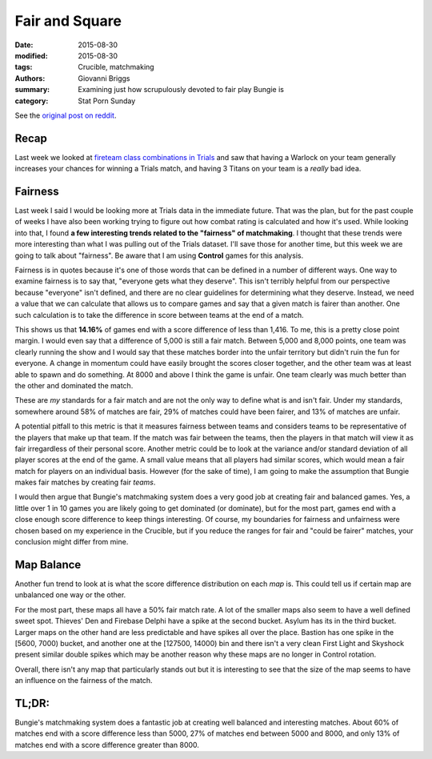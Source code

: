 Fair and Square
===============================================
:date: 2015-08-30
:modified: 2015-08-30
:tags: Crucible, matchmaking
:authors: Giovanni Briggs
:summary: Examining just how scrupulously devoted to fair play Bungie is
:category: Stat Porn Sunday

See the `original post on reddit <http://www.reddit.com>`_.

Recap
------
Last week we looked at `fireteam class combinations in Trials <https://www.reddit.com/r/DestinyTheGame/comments/3i3pnl/stat_porn_sunday_trials_of_osiris_character/>`_
and saw that having a Warlock on your team generally increases your chances for winning a Trials match, and having 3 Titans on your team is a *really* bad idea.

Fairness
---------
Last week I said I would be looking more at Trials data in the immediate future.
That was the plan, but for the past couple of weeks I have also been working trying to figure out how combat rating is calculated and how it's used.
While looking into that, I found **a few interesting trends related to the "fairness" of matchmaking**.
I thought that these trends were more interesting than what I was pulling out of the Trials dataset.  I'll save those for another time, but this week we are going to talk about "fairness".  Be aware that I am using **Control** games for this analysis.

Fairness is in quotes because it's one of those words that can be defined in a number of different ways.
One way to examine fairness is to say that, "everyone gets what they deserve".
This isn't terribly helpful from our perspective because "everyone" isn't defined, and there are no clear guidelines for determining what they deserve.
Instead, we need a value that we can calculate that allows us to compare games and say that a given match is fairer than another.
One such calculation is to take the difference in score between teams at the end of a match.

.. plot:: scoreDiff Distribution of Difference in Score between Teams
    :dir: ../pages/fullPlots/combatRating/

This shows us that **14.16%** of games end with a score difference of less than 1,416.
To me, this is a pretty close point margin.  
I would even say that a difference of 5,000 is still a fair match.
Between 5,000 and 8,000 points, one team was clearly running the show and I would say that these matches border into the unfair territory but didn't ruin the fun for everyone.
A change in momentum could have easily brought the scores closer together, and the other team was at least able to spawn and do something.
At 8000 and above I think the game is unfair.
One team clearly was much better than the other and dominated the match.

These are *my* standards for a fair match and are not the only way to define what is and isn't fair.
Under my standards, somewhere around 58% of matches are fair, 29% of matches could have been fairer, and 13% of matches are unfair.

A potential pitfall to this metric is that it measures fairness between teams and considers teams to be representative of the players that make up that team.
If the match was fair between the teams, then the players in that match will view it as fair irregardless of their personal score.
Another metric could be to look at the variance and/or standard deviation of all player scores at the end of the game.  
A small value means that all players had similar scores, which would mean a fair match for players on an individual basis.
However (for the sake of time), I am going to make the assumption that Bungie makes fair matches by creating fair *teams*.

I would then argue that Bungie's matchmaking system does a very good job at creating fair and balanced games.  
Yes, a little over 1 in 10 games you are likely going to get dominated (or dominate), but for the most part, games end with a close enough score difference to keep things interesting.
Of course, my boundaries for fairness and unfairness were chosen based on my experience in the Crucible, but if you reduce the ranges for fair and "could be fairer" matches, your conclusion might differ from mine.

Map Balance
------------
Another fun trend to look at is what the score difference distribution on each *map* is.
This could tell us if certain map are unbalanced one way or the other.

.. plot:: scoreDiffMap Distribution of Difference in Score between Teams on each Map
    :dir: ../pages/fullPlots/combatRating/

For the most part, these maps all have a 50% fair match rate.
A lot of the smaller maps also seem to have a well defined sweet spot.
Thieves' Den  and Firebase Delphi have a spike at the second bucket.  Asylum has its in the third bucket.
Larger maps on the other hand are less predictable and have spikes all over the place.  
Bastion has one spike in the [5600, 7000) bucket, and another one at the [127500, 14000) bin and there isn't a very clean
First Light and Skyshock present similar double spikes which may be another reason why these maps are no longer in Control rotation.

Overall, there isn't any map that particularly stands out but it is interesting to see that the size of the map seems to have an influence on the fairness of the match.

TL;DR:
--------
Bungie's matchmaking system does a fantastic job at creating well balanced and interesting matches.
About 60% of matches end with a score difference less than 5000, 27% of matches end between 5000 and 8000, and only 13% of matches end with a score difference greater than 8000.